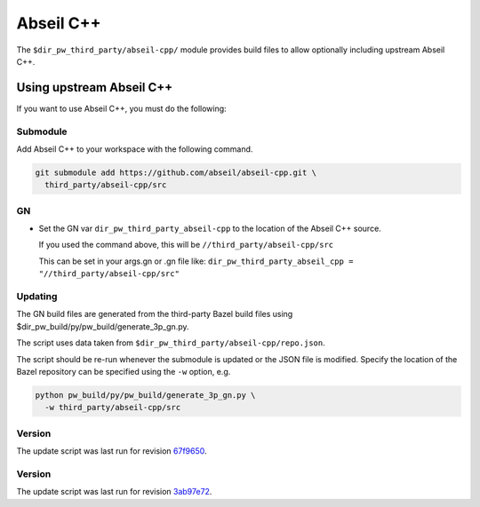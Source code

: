 .. _module-pw_third_party_abseil_cpp:

==========
Abseil C++
==========
The ``$dir_pw_third_party/abseil-cpp/`` module provides build files to allow
optionally including upstream Abseil C++.

.. _module-pw_third_party_abseil_cpp-using_upstream:

-------------------------
Using upstream Abseil C++
-------------------------
If you want to use Abseil C++, you must do the following:

Submodule
=========
Add Abseil C++ to your workspace with the following command.

.. code-block:: sh

  git submodule add https://github.com/abseil/abseil-cpp.git \
    third_party/abseil-cpp/src

GN
==
* Set the GN var ``dir_pw_third_party_abseil-cpp`` to the location of the
  Abseil C++ source.

  If you used the command above, this will be
  ``//third_party/abseil-cpp/src``

  This can be set in your args.gn or .gn file like:
  ``dir_pw_third_party_abseil_cpp = "//third_party/abseil-cpp/src"``

Updating
========
The GN build files are generated from the third-party Bazel build files using
$dir_pw_build/py/pw_build/generate_3p_gn.py.

The script uses data taken from ``$dir_pw_third_party/abseil-cpp/repo.json``.

The script should be re-run whenever the submodule is updated or the JSON file
is modified. Specify the location of the Bazel repository can be specified using
the ``-w`` option, e.g.

.. code-block:: sh

  python pw_build/py/pw_build/generate_3p_gn.py \
    -w third_party/abseil-cpp/src

Version
=======
The update script was last run for revision `67f9650`_.

.. _67f9650: https://github.com/abseil/abseil-cpp/tree/67f9650c93a4fa04728a5b754ae8297d2c55d898
.. DO NOT EDIT BELOW THIS LINE. Generated section.

Version
=======
The update script was last run for revision `3ab97e72`_.

.. _3ab97e72: https://github.com/abseil/abseil-cpp/tree/3ab97e7212bff931a201c794fa1331960158bbfa
